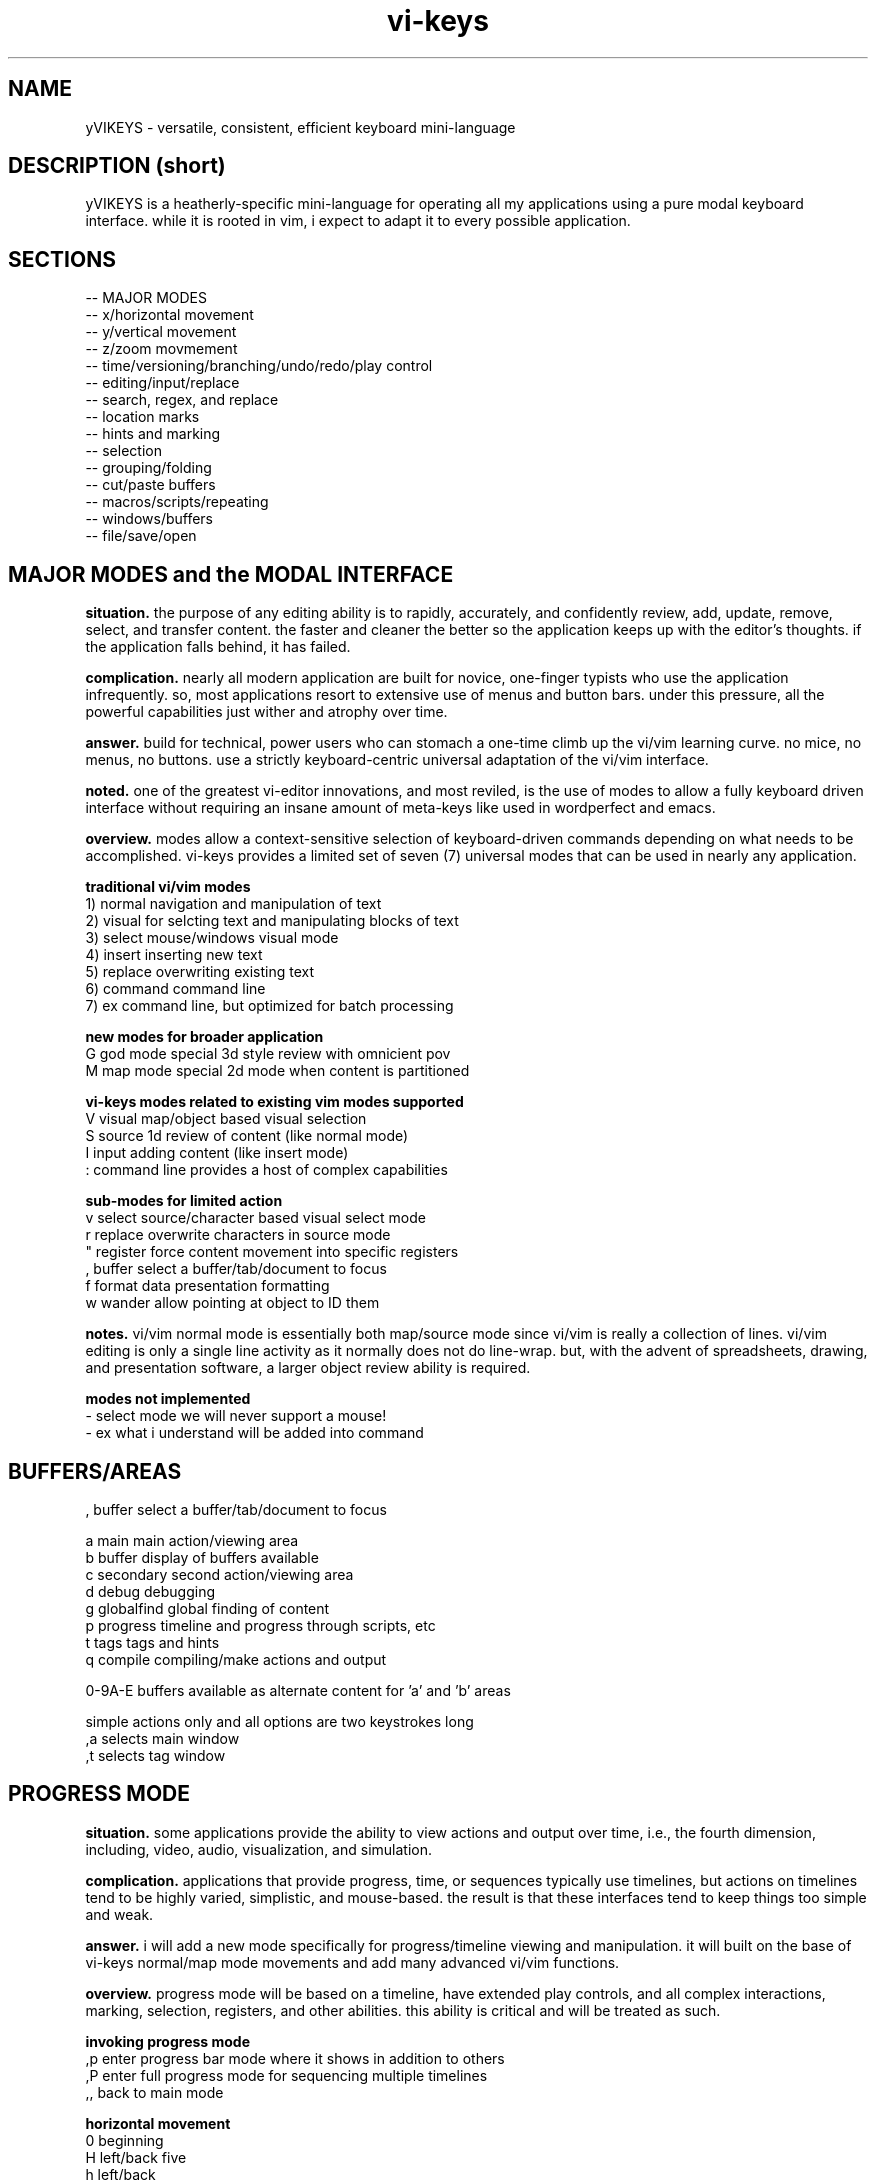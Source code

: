 .TH vi-keys 7 2010-Jan "linux" "heatherly custom tools manual"

.SH NAME
yVIKEYS \- versatile, consistent, efficient keyboard mini-language

.SH DESCRIPTION (short)
yVIKEYS is a heatherly-specific mini-language for operating all my applications
using a pure modal keyboard interface.  while it is rooted in vim, i expect
to adapt it to every possible application.

.SH SECTIONS
   -- MAJOR MODES
   -- x/horizontal movement
   -- y/vertical movement
   -- z/zoom movmement
   -- time/versioning/branching/undo/redo/play control
   -- editing/input/replace
   -- search, regex, and replace
   -- location marks
   -- hints and marking
   -- selection
   -- grouping/folding
   -- cut/paste buffers
   -- macros/scripts/repeating
   -- windows/buffers
   -- file/save/open

.SH MAJOR MODES and the MODAL INTERFACE
.B situation.  
the purpose of any editing ability is to rapidly, accurately, and confidently
review, add, update, remove, select, and transfer content.  the faster and
cleaner the better so the application keeps up with the editor's thoughts.
if the application falls behind, it has failed.

.B complication.  
nearly all modern application are built for novice, one-finger typists who use
the application infrequently.  so, most applications resort to extensive use
of menus and button bars.  under this pressure, all the powerful capabilities
just wither and atrophy over time.

.B answer.  
build for technical, power users who can stomach a one-time climb up the
vi/vim learning curve.  no mice, no menus, no buttons.  use a strictly
keyboard-centric universal adaptation of the vi/vim interface.

.B noted.  
one of the greatest vi-editor innovations, and most reviled, is the use of
modes to allow a fully keyboard driven interface without requiring an insane
amount of meta-keys like used in wordperfect and emacs.

.B overview.  
modes allow a context-sensitive selection of keyboard-driven commands depending
on what needs to be accomplished.  vi-keys provides a limited set of seven (7)
universal modes that can be used in nearly any application.

.B traditional vi/vim modes
   1) normal     navigation and manipulation of text
   2) visual     for selcting text and manipulating blocks of text
   3) select     mouse/windows visual mode
   4) insert     inserting new text
   5) replace    overwriting existing text
   6) command    command line
   7) ex         command line, but optimized for batch processing

.B new modes for broader application
   G          god mode       special 3d style review with omnicient pov
   M          map mode       special 2d mode when content is partitioned

.B vi-keys modes related to existing vim modes supported
   V          visual         map/object based visual selection
   S          source         1d review of content (like normal mode)
   I          input          adding content (like insert mode)
   :          command line   provides a host of complex capabilities

.B sub-modes for limited action
   v          select         source/character based visual select mode
   r          replace        overwrite characters in source mode
   "          register       force content movement into specific registers
   ,          buffer         select a buffer/tab/document to focus
   f          format         data presentation formatting
   w          wander         allow pointing at object to ID them


.B notes.  
vi/vim normal mode is essentially both map/source mode since vi/vim is really
a collection of lines.  vi/vim editing is only a single line activity as
it normally does not do line-wrap.  but, with the advent of spreadsheets,
drawing, and presentation software, a larger object review ability is required.

.B modes not implemented
   -          select mode    we will never support a mouse!
   -          ex             what i understand will be added into command


.SH BUFFERS/AREAS

   ,          buffer         select a buffer/tab/document to focus

   a          main           main action/viewing area
   b          buffer         display of buffers available
   c          secondary      second action/viewing area
   d          debug          debugging
   g          globalfind     global finding of content
   p          progress       timeline and progress through scripts, etc
   t          tags           tags and hints
   q          compile        compiling/make actions and output

   0-9A-E     buffers available as alternate content for 'a' and 'b' areas

   simple actions only and all options are two keystrokes long
   ,a         selects main window
   ,t         selects tag window


.SH PROGRESS MODE
.B situation.  
some applications provide the ability to view actions and output over time,
i.e., the fourth dimension, including, video, audio, visualization, and
simulation.

.B complication.  
applications that provide progress, time, or sequences typically use timelines,
but actions on timelines tend to be highly varied, simplistic, and mouse-based.
the result is that these interfaces tend to keep things too simple and weak.

.B answer.  
i will add a new mode specifically for progress/timeline viewing and
manipulation.  it will built on the base of vi-keys normal/map mode movements
and add many advanced vi/vim functions.

.B overview.  
progress mode will be based on a timeline, have extended play controls, and
all complex interactions, marking, selection, registers, and other abilities.
this ability is critical and will be treated as such.

.B invoking progress mode
   ,p         enter progress bar mode where it shows in addition to others
   ,P         enter full progress mode for sequencing multiple timelines
   ,,         back to main mode

.B horizontal movement
   0          beginning
   H          left/back five
   h          left/back
   <bs>       pause, and step frame or tiny bit backward
   <sp>       pause, and step frame or tiny bit forward
   l          right/fore
   L          right/fore five
   $          ending

.B vertical movement (between timelines)
   _          top-most
   K          up five
   k          up
   j          down
   J          down five
   G          bottom-most

.B scale controls
   +          zoom-in
   -          zoom-out

.B play and speed controls
   >          faster
   .          play/pause
   <          slower

.B current bar alignment (uses the standard shcle codes)
   ^          prefix control code for alignment
   ^0         edge   (0.00)  extreme and unlikely
   ^s         start  (0.05)
   ^h         left   (0.28)
   ^c         center (0.50)
   ^l         rignt  (0.72)
   ^e         end    (0.95)
   ^$         edge   (1.00)  extreme and unlikely
   -- ^ was vim for first character on the line (under utilized)

.B special controls
   #          write diagnostic information

.B TBC (to be created)
   marks using m and '
   visual selections
   registers for cut, copy, paste
   ecgz commands for horizontal movement
   move to a specific time
   commands to set progress bar to stay at five positions (shcle)
   command to heighten and shorten progress window when multiple lines used
   grouping and ungrouping to make "blocks" of content









.SH GOD MODE
.B situation.  
some applications provide the ability to view and/or manipulate in three or
four (time) dimensions, e.g., modeling and robotics.  the faster and cleaner
the better so that this three-dimensional ability becomes useful.

.B complication.  
all applications using four-dimensions use different interfaces and shortcuts.
each one provides completely different capabilities.  and, they are all
hampered by trying to keep it very simple.


.B answer.  
add a new mode specifically for four-dimensional viewing and manipulation.
build it on the base of vi-keys normal/map mode movements, but clear out the
other keys to make room for complex interactions.

.B linear movements
   0HhlL$

.B source mode 1D vertical movements
   _          beginning of entry
   K          up 5 lines
   k          up 1 line
   j          right 1 line
   J          right 5 lines
   G          ending of entry













.SH UNIVERSAL

   :          command mode
   <esc>      normal mode
   v          visual mode
   "          registers           (existing)
   m '        marks               (existing)
   q @        macros and scripts  (existing)
   M ;        hints               (new)
   c          <control>           (new)
   \          <alt> or <menu>     (new)
   /          search              (existing)
   f          close search
   *          search for current  (existing)
   nN         continue search     (existing)
   !          filter
   %          matching
   uU         undo
   pP         paste
   y          yank
   dD         delete
   xX         delete
   aA         append/add
   iI         insert
   rR         replace


.SH UNIVERSAL NEW ONES
   ,          windows/tabs
   t          tags
   ?          definition/prototype/etc
   F          data formatting (very, very useful)
   +          enter positive numerical data
   -          enter negative numerical data
   =          enter a formula
   #          enter note, comment, or string formula
   s          quick data input


.SH VISUAL SELECTION MODE

.B situation.  
being able to confidently and accurately select multiple objects for common
treatment


begin able to move data between locations in an application while editing is
critical to increasing speed, accuracy, and reduce mistakes.  it allows the
editor to perform advanced data movements and transformations; and, it is
fundamental to advanced scripting.

.B complication.  
when provided, most applications allow access to the single, shared, generic
desktop clipboard for cut, copy, and paste.  this fits the requirements of
a vast majority of all users.  as a result powerful data editing requires
cludgy supplemental areas just to store data.

.B answer.  
we will standardize around a keyboard-centric, simplified, vim-like model with
multiple registers.

.B overview.  
registers are temporary holding places for data in order to facilitate
movement between different locations in the larger data set or between
applications.








.B situation (S)
visual selection is a method of identifying a group of characters, objects, etc for
common, special handling as a group.  most applications require that a mouse
be used to accomplish this action.

.B complication (C)




registers provide a temporary holding place for data in order to facilitate
movement between different locations in the larger data set or between
applications.  when provided, most applications allow access to the single
desttop clipboard for cut, copy, and paste.  this fits the requirements of
a vast majority of all users.

.B situation (S)

.SH DATA FORMATTING

the purpose of data formatting, including, fonts, alignment, numerical
formats, etc., is to allow users to easily and quickly consume data in order
to discover useful insights, concepts, and conclusions.

.B situation (S)
most allications fall in the range of having a narrow, specific data set and
fixed formatting; or they providing a range of custom formatting options to
help user with complex situations.

.B complication (C)
often, formatting is viewed as the critical element rather than the icing on
the top of great analysis and insight.  formatting often means superfluous
presentation elements like fonts types, sizes, and colors.

.B question (Q)
how to standardize usage of both data and analysis focused formatting that
can be learned once and added easily to any application ?

.B answer (A)
easy, take lessions from old-school terminal and text-based analytical tools
like lotus 123 and visicalc to develop a new standard.

.B invoking data formatting
   F          format mode
   <es>       return to normal mode

.B horizontal alignment
   <          left
   [          left with brackets []
   {          left, indented, with brackets []
   >          right
   ]          right with brackets []
   }          right, indented, with brackets []
   |          center
   ^          center with brackets []

.B numeric
   /*---(normal)-----------------------*/
   i          integer
   r          real/float
   ,          commas in thousands, millions
   s          commas and sign
   a          accounting (commas and parens for negative)
   $          currency (commas and currency sign)
   p          percentage (shows a tailing 'p' as '%' is problematic
   /*---(technical)--------------------*/
   e          exponential (E means with spaces)
   #          technical (commas, decimal commas, signs)
   x          hexadecimal (X means with separators every byte)
   b          binary (B means with separators every four bits)
   o          octal (O means with separators every byte)
   /*---(time)-------------------------*/
   t          time
   d          date
   T          timestamp
   D          time and date
   /*---(other)------------------------*/
   P          point/bullet

.B decimals
   0-9        number of decimals shown

.B filler for strings
   <sp>       space filled (default)
   -          dashes
   =          equals
   _          underscores
   .          periods
   +          pluses

.B used letters
    + ++         ++   +   +   ++++++++++ ++    + ++  +
   ABCDEFGHIJKLMNOPQRSTUVWXYZ 0123456789 ,.:;!?_ +-*/= cr bs  50
   abcdefghijklmnopqrstuvwxyz &#|@ ~^$% '`" (){}[]<> sp es \\  49
   ++ ++   +     ++ +++   +    ++   ++        ++++++ +  

.B used letters
   ABCDEFGHIJKLMNOPQRSTUVWXYZ 0123456789 ,.:;!?_ +-*/= cr bs  50
   abcdefghijklmnopqrstuvwxyz &#|@ ~^$% '`" (){}[]<> sp es \\  49

.SH OBJECT SIZING

.B invoking object sizing
   S          sizing mode
   <cr>       return to normal mode

.B widths
   L          smaller by five
   l          smaller by one
   h          bigger by one
   H          bigger by five

.B heights
   J          smaller by five
   j          smaller by one
   h          bigger by one
   H          bigger by five

.B merging (not grouping)
   M


   /*---(fixed)------------------------*/
   m          minimal
   n          normal
   N          normal+
   w          wide
   W          very wide
   /*---(adjustments)------------------*/


.SH LOCATION and OBJECT MARKS

.B situation.  
being able to quickly mark and return to locations/objects while working
is critical for efficiency, accuracy, and confidence.  it allows an editor
to perform advanced editing and data movements; and, is fundamental to more
advanced and clever scripting.

.B complication.  
but, most users are not versed in their use, so its an underimplemented feature.
its something that only becomes vital once you experience it.  its also a little
cludgy when done using menus or buttons; so, the feature just disappears or
attrophies into a single bookmark feature.

.B answer.  
we will standardize around a keyboard-centric, slightly simplified, vim-like
model.

.B overview.  
marks are temporary placeholders, valid only within the application instance,
and contained in the saved file version.  they are a rapid editing and
reviewing tool.  for more permanent tagging, use HINTS.

.B mark list (52 primary, plus current)
   '          unnamed mark set as location from where you jumped to a mark
   a-z        temporary location marks (never move)
   A-Z        temporary object/cell marks (move with object)

.B primary keys involved
   m          setting, editing, and maintaining marks
   '          usng marks

.B setting marks
   ma         set location of mark 'a'
   mA         set object of mark 'A'

.B using marks
   'a         return to mark 'a'
   ''         return to where the last mark was called (fast switching)
   '[         first existing mark in sequence [a-zA-Z]
   '<         next  existing mark in sequence [a-zA-Z]
   '>         prev  existing mark in sequence [a-zA-Z]
   ']         last  existing mark in sequence [a-zA-Z]

.B deleting and clearing marks
   m#         clear current mark
   m*         clear all marks

.B setting selections
   m(         mark the top-left for a later selection
   m)         mark the bottom-right for a later selection
   using these two points, the selection can then be activated using "gv"

.B showing and debugging all marks
   m!         shows marks as the status line
   m?         shows a list of all the marks, including buffer and line
   m@         show mark visual highlighting (marks at)
   m_         hide mark visual highlighting (marks clear)

.B unimplemented vim features
   `          backtick added horizontal location (included in quote now)
   :marks     to list marks (included in m?)
   :delmarks  to delete a mark (included in m#)
   :lockmarks to keep them from moving
   :keepmarks to not change line numbers after delete
   0-9        numbered marks
   A-Z        between file marks (all marks are application instance)
   other markes used for specialty purposes are just to complex to remember

.SH TEXT REGISTERS (sub-mode TEXTREG)
.B situation.  
begin able to copy and move text between locations in an application while
editing is critical to increasing speed, accuracy, and reducing mistakes.
it allows the editor to perform advanced data movements and transformations;
and it is fundamental to any advanced scripting.

.B complication.  
when provided, most applications allow access to the single, shared, generic
desktop clipboard for cut, copy, and paste.  this fits the requirements of
a vast majority of users.  but, as a result powerful data editing requires
cludgy supplemental tools or work-arounds just to store data.

.B answer.  
we will standardize around a keyboard-centric, simplified, vim-like model with
multiple standard registers.  this mode is called TEXTREG.

.B overview.  
text registers are temporary holding places for textual data which facilitate
movement between different storage locations.

.B register list (55)
   "          unnamed, default register
   a-z        named registers, always overwrites existing data
   A-Z        named registers, appends to existing data
   -          my vi/vim clipboard (/tmp/vi_clip.txt)
   +          shared desktop clipboard (NOT IMPLEMENTED)

.B available from which modes
   SOURCE     source mode allows text registers at any time
   SELECT     select sub-mode allows registers on selected text

.B primary key involved
   "          identify the register for target/source

.B identify register for action
   "a         select register 'a' (single action)
   "A         select register 'a' (single action), but in append mode
   "-         select the vi/vim sharing file

.B pushing data into registers
   y, Y       yank/copy  content to selected register
   d, D       delete/cut content to selected register
   x, X       clear/copy content to selected register

.B pulling data from registers (TEXT/SOURCE MODE)
   p          paste register content after cursor
   P          paste register content before cursor
   r, R       replace text with register content starting at cursor

.B maintaining registers
   #          clear selected register, no effect on other data
   *          clear all registers
   g          goto beginning register position in source
   G          goto ending register position in source

.B debugging and observing
   !          shows selected register on the status line

.B showing register overview
   "?         shows a list of all the registers with critical info








.SH TEXT and OBJECT REGISTERS
.B situation.  
begin able to move data between locations in an application while editing is
critical to increasing speed, accuracy, and reduce mistakes.  it allows the
editor to perform advanced data movements and transformations; and, it is
fundamental to advanced scripting.

.B complication.  
when provided, most applications allow access to the single, shared, generic
desktop clipboard for cut, copy, and paste.  this fits the requirements of
a vast majority of all users.  as a result powerful data editing requires
cludgy supplemental areas just to store data.

.B answer.  
we will standardize around a keyboard-centric, simplified, vim-like model with
multiple registers.

.B overview.  
registers are temporary holding places for data in order to facilitate
movement between different locations.  there are two types of registers --
map-mode object and source-mode text registers.


.B register list (29)
   "          unnamed, default register
   a-z        named registers, always overwrites existing data
   A-Z        named registers, appends to existing data
   -          my vi/vim clipboard (/tmp/vi_clip.txt)
   +          shared desktop clipboard (NOT IMPLEMENTED)

.B primary and only key involved
   "          identify the register for target/source

.B identify register for action
   "a         select register 'a' (single action)
   "A         select register 'a' (single action), but in append mode
   "-         select the vi/vim sharing file

.B pushing data into registers
   y          yank/copy  content to selected register
   d          delete/cut content to selected register
   x          clear/copy content to selected register

.B pulling data from registers (TEXT/SOURCE MODE)
   p  (t)     paste content from selected register after cursor
   P  (t)     paste content from selected register before cursor

.B pulling data from registers (TEXT/SOURCE MODE)
   p  (m)     paste content from selected register over current position

.B maintaining registers
   #          clear selected register, no effect on other data
   *          clear all registers
   g          reselect register area (go)

.B showing and debugging all registers
   "!         shows current register on the status line
   "?         shows a list of all the registers with critical info

.B +/- regs, writing data out for other applications
   v          pure ascii, printable values, untrimmed, including empty cells
   V          pure ascii, printable values, trimmed, no empty cells
   c          comma/quote-separated, printable values, including empty cells
   C          comma/quote-separated, source values, including empty cells
   t          tab-delimited, printable values, including empty cells
   T          tab-delimited, source values, including empty cells
   s          separate lines, source values
   S          separate lines, source values, prepended address in parens
   f          file format style (address and source only)
   F          file format style (full)



   d          delete                 CELL_erase ()
   x          cut to register        REG_cut    ()
   y          copy to register       REG_copy   ()
   p          paste from register    REG_paste  ()
   Y                                 REG_valuesout ()

.B actions on data (1 or 3 chars)
   ["x]d      delete/cut from content and overwrite register <x>
   ["x]D      delete/cut as displayed and overwrite register <x>
   ["x]y      yank/copy from content and overwrite register <x>
   ["x]Y      yank/copy as displayed and overwrite register <x>
   ["x]p      paste (into empty space) from register <x> back into the data
   ["x]r      replace (over existing) from register <x> back into the data
   ["x]i      insert before (push left) from register <x> back into the data
   ["x]a      insert after (push right) from register <x> back into the data
   ["x]O      insert above (push up) from register <x> back into the data
   ["x]o      insert below (push down) from register <x> back into the data
   ["x]?      display contents of register <x> on command line

.B actions on registers only
   "x2y       copy from register <x> into register <y>
   "-2x       delete contents of register <x>
   "#         save registers to a file

.B unimplemented vim features
   :reg       to list registers (included in "?)


   -- delete/clear a register
   -- append one register to another
   -- list registers with contents
   -- load a register from an outside file
   -- save a register outside to a file



   v          visual selection
   V          visual cummulative selection
   gv         go to previous selection
   y          yank (fresh)
   Y          yank (append)
   p          paste (into open area)
   P          paste over
   x          cut for later integration
   X          cut and leave absolute connections
   d          delete and do no copy into register
   #a         delete contents of a register
   )a         copy the current register into the new one
   >a         move the current register into the new one
   ]a         append the current register to the new one

.SH TEXT REPLACEMENT/OVERTYPE (sub-mode REPLACE)

.B situation.  
often creators and editors require quick, selective replacement of text
in-place or overtyping.  this is a frequent activity and allows much more
surgical, accurate, and quick updates.

.B complication.  
most applications just don't provide this.  they require text to be deleted
and new text re-added.  this causes many issues, including, changing too many
characters, altering line lengths, and requiring great short-term memory ;)

.B answer.  
we will standardize around the vi/vim replace mode.  done.

.B overview.  
text replacement is called from source mode and has two flavors -- single and
contiguous character overtype.

.B special look or formatting
   1) special placeholder character will show current insertion point
   2) editing area will have a unique color indicating replace mode
   3) message line will display mode and helpful hints

.B single character changes
   r<c>       replace char under the cursor with <c>
   r<es>      abort change early without change
   r<cr>      abort change early without change

.B contiguous character changes
   R          switches to replace sub-mode
   <c>        replace char under cursor with <c>, and move cursor right
   <bs>       backspace puts the character back and moves left
   <es>       escape accepts change and exits replace mode
   <cr>       return accepts change and exits replace mode

.B notes.  
   1) all control characters (0 - 31, 127) are filtered out
   2) contiguous mode will go beyond end-of-line with no issues





.SH SOURCE, SELECT, REPLACE, and INPUT MODE
.B situation.  
the ability to create, review, and change lines of text is fundamental to all
applications whether it's for notes, titles, formulas, fields, descriptions,
or documents.  the focus must be on speed, accuracy, and efficiency since it
happens with such frequency.

.B complication.  
editing text is a strange affair in many applications.  it usually requires a
touchscreen or a mouse to position the cursor, keyboards to make changes, and
buttons to select fields.  all of this is typically non-standard and painful.
modern applications are typically optimized for simple review, not creation.

.B answer.  
we will standardize around a modal, keyboard-centric, simplified, vim-like
model which allows the user to edit quickly and easily.

.B overview.  
source mode allows the user to review, move, and delete text; input mode allows
them to add new text, and replace mode allows them to overtype exising text.

.B source mode horizontal movements
   0          beginning of line
   H          left 5 characters
   h          left 1 character
   l          right 1 character
   L          right 5 characters
   $          ending of line

.B source mode 1D vertical movements
   _          beginning of entry
   K          up 5 lines
   k          up 1 line
   j          right 1 line
   J          right 5 lines
   G          ending of entry

.B move cursor to a part of the screen (no screen movement)
   gs         left edge of field space
   gh         left quarter of field space
   g,         middle of field space
   gl         right quarter of field space
   ge         right edge of field space

.B scroll cursor position to a new screen position (no cursor movement)
   zs         left edge of screen                              [[ good   ]]
   zh         left quarter of screen                           [[ good   ]]
   z,         middle of screen                                 [[ good   ]]
   zl         right quarter of screen                          [[ good   ]]
   ze         right edge of screen                             [[ good   ]]

.SH ENDS and EDGES
.B situation.  
the ability to navigate quickly from one break or discontinuity to the
next allows creators and editors to quickly explore, identify, and manage
transitions.  these can be as common as words, sentences, and paragraphs or
as complex as audio or visual gaps.

.B complication.  
this is a consistently neglected feature in applications.  usually, a user
must manually step through content to find the breaks for themselves.  or,
rely on an pre-existing index or table of contents.

.B answer.  
we will take the basic vi/vim ability to navigate words, sentences, and
paragraphs, which is inherently one-dimensional, then expand it into a more
universal command set to operated in at least two dimensions.

.B overview.  
end and edge movements allow the creator and editor to quickly explore their
full environment and move to critical breaks and transition points without
prior knowledge of their locations.

.B primary modifier key
   e          end                                               [[ word   ]]

.B standard, universal movement keys
   h,l,k,j,o,i     six directions along three axis
   s,e,t,b,n,f     (suffixes only) start, end, top, bottom, near, far
   a,z,u,d    (suffixes only) alpha, omega, upper-right, down-left
   c,m,.      (suffixes only) center, middle, core

.B end of contiguous space
   eh         left edge of contiguous area                     [[ ------ ]]
   el         right edge of contiguous area                    [[ ------ ]]
   ek         top edge of contiguous area                      [[ ------ ]]
   ej         bottom edge of contiguous area                   [[ ------ ]]

.B center of contiguous space
   ec         horizontal center of contiguous area             [[ ------ ]]
   em         vertical middle of contiguous area               [[ ------ ]]

.B end of line-of-sight space (vi/vim-ish)
   eH         left edge of row/line-of-sight                   [[ ------ ]]
   eL         right edge of row/line-of-sight                  [[ ------ ]]
   eK         top edge of column/line-of-sight                 [[ ------ ]]
   eJ         bottom edge of column/line-of-sight              [[ ------ ]]

.B maximum edge of used space
   es         left edge of all used space                      [[ ------ ]]
   ee         right edge of all used space                     [[ ------ ]]
   et         top edge of all used space                       [[ ------ ]]
   eb         bottom edge of all used space                    [[ ------ ]]

.B corners of used space
   ea         top-left edge of all used space                  [[ ------ ]]
   eo         bottom-right edge of all used space              [[ ------ ]]
   en         top-right edge of all used space                 [[ ------ ]]
   ef         bottom-left edge of all used space               [[ ------ ]]

.B center of used space
   e.         center/middle of all used space                  [[ ------ ]]

.B maximum edge of all allowed space
   eS         left edge of all space                           [[ ------ ]]
   eE         right edge of all space                          [[ ------ ]]
   eT         top edge of all space                            [[ ------ ]]
   eB         bottom edge of all space                         [[ ------ ]]

.B maximum corners of all allowed space
   eA         top-left edge of all space                       [[ ------ ]]
   eO         bottom-right edge of all space                   [[ ------ ]]
   eN         top-right edge of all space                      [[ ------ ]]
   eF         bottom-left edge of all space                    [[ ------ ]]

.B within one-dimensional source mode
   w, W       next word
   b, B       beginning of word
   e, E       end of word
   (          left small break                                 [[ ------ ]]
   )          right small break                                [[ ------ ]]
   {          left big break                                   [[ ------ ]]
   }          right big break                                  [[ ------ ]]

.SH GOTO and SCROLL
.B situation.  
jumping quickly between areas of the screen is critical for rapid creation
and editing.  additionally, scrolling or sliding the screen content, instead
of just moving, helps maintain context while jumping.

.B complication.  
modern applications rely on hard to reach arrow and page keys, as well as
mouse movement to alter screen position.  any of these methods slows the
editor down considerably and requires a context shift.

.B answer.  
we will take the vi/vim movements for both jumping and scrolling, but apply
a more consistent key assignment as vim uses a very inconsistent combination
of keystrokes.

.B primary modifier keys
   g          goto                                              [[ prefix ]]
   z          scroll                                            [[ prefix ]]

.B standard, universal movement keys
   h,l,k,j    four directions
   s,e,t,b    (suffixes only) start, end, top, bottom
   a,o,n,f    (suffixes only) alpha, omega, near, far
   c,m,.      (suffixes only) center, middle, core

.B horizontal movement/scrolling
   gs (zs)    go (scroll current) left end of screen            [[ sleep  ]]
   gh (zh)    go (scroll current) left quarter of screen        [[ select ]]
   gc (zc)    go (scroll current) center of screen              [[        ]]
   gl (zl)    go (scroll current) right quarter of screen       [[        ]]
   ge (ze)    go (scroll current) right end of screen           [[ word   ]]

.B vertical movement/scrolling
   gt (zt)    go (scroll current) top end of screen             [[ n.tab  ]]
   gk (zk)    go (scroll current) top quarter of screen         [[ wrap.k ]]
   gm (zm)    go (scroll current) middle of screen              [[ middle ]]
   gj (zj)    go (scroll current) bottom quarter of screen      [[ wrap.j ]]
   gb (zb)    go (scroll current) bottom end of screen          [[        ]]

.B corner movement/scrolling
   ga (za)    go (scroll current) top-left corner (alpha)       [[ ascii  ]]
   gn (zn)    go (scroll current) top-right corner (near)       [[ next   ]]
   go (zo)    go (scroll current) bottom-right corner (omega)   [[ byte   ]]
   gf (zf)    go (scroll current) bottom-left corner (far)      [[ file   ]]
   g. (z.)    go (scroll current) center of screen              [[        ]]

.B vi/vim key collisions -- NONE of any importance


.SH HORIZONTAL MOVEMENT (x-axis)

horizontal/x-axis movement is fundamental to almost every visual application,
including textual user interfaces (like vim) and graphical user interfaces,
as well as command-line editing and many others.

.B primary keys involved
   h l         left and right
   (cegz) s e  start and end, only for use with cegz prefixes

primary keys are 'h' (left) and 'l' (right).  suffix keys are 'e' (start)
and 'e' (end).  rotation keys are 'y' (yaw) and 't' (turn).

.B simple movement, move cursor, but not screen
   0          beginning of line/bounded space                  [[ ------ ]]
   H          left 5 char/units                                [[ yes    ]]
   h          left 1 char/units                                [[ ------ ]]
   l          right 1 char/units                               [[ ------ ]]
   L          right 5 char/units                               [[ yes    ]]
   $          ending of line/bounded space                     [[ ------ ]]

.B move screen and cursor
   cs         left a page                                      [[ good   ]]
   ch         left a half page                                 [[ good   ]]
   cl         right a half page                                [[ !!!!!! ]]
   ce         right a full page                                [[ good   ]]

.B move cursor to a part of the screen (no screen movement)
   gs         left edge of screen                              [[ good   ]]
   gh         left quarter of screen                           [[ good   ]]
   gc         center of screen                                 [[ good   ]]
   gl         right quarter of screen                          [[ good   ]]
   ge         right edge of screen                             [[ good   ]]

.B scroll cursor position to a new screen position (no cursor movement)
   zs         left edge of screen                              [[ good   ]]
   zh         left quarter of screen                           [[ good   ]]
   zc         center of screen                                 [[ good   ]]
   zl         right quarter of screen                          [[ good   ]]
   ze         right edge of screen                             [[ good   ]]

.B contiguous area movement (all start with 'e')
   es         left edge of all used space                      [[ ------ ]]
   eH         left edge of close objects/line-of-sight         [[ ------ ]]
   eh         left edge of contiguous area                     [[ ------ ]]
   ec         middle of contiguous area                        [[ ------ ]]
   el         right edge of contiguous area                    [[ ------ ]]
   eL         right edge of close objects/line-of-sight        [[ ------ ]]
   ee         right edge of all used space                     [[ ------ ]]

.B rotations around the y-axis (yaw)
   cv         yaw (veer) leftward 45 deg                       [[ ------ ]]
   V          yaw (veer) leftward 5 deg                        [[ ------ ]]
   v          yaw (veer) leftward 1 deg                        [[ ------ ]]
   y          yaw rightward 1 deg                              [[ ------ ]]
   Y          yaw rightward 5 deg                              [[ ------ ]]
   cy         yaw rightward 45 deg                             [[ ------ ]]

.SH VERTICAL MOVEMENT (y-axis)

vertical/y-axis movement is fundamental to almost every visual application,
including textual user interfaces (like vim) and graphical user interfaces,
as well as command-line editing and many others.

primary keys are 'j' (down) and 'k' (up).  suffix keys are 't' (top)
and 'b' (bottom).  rotation keys are 'u' (up) and 'd' (down).

.B simple movement, move cursor, but not screen
   _          beginning of line/bounded space                  [[ good   ]]
   K          up 5 char/units                                  [[ !!!!!! ]]
   k          up 1 char/units                                  [[ ------ ]]
   j          down 1 char/units                                [[ ------ ]]
   J          down 5 char/units                                [[ !!!!!! ]]
   G          ending of line/bounded space                     [[ good   ]]

.B move screen and cursor
   ct         up a page                                        [[ good   ]]
   ck         up a half page                                   [[ good   ]]
   cj         down a half page                                 [[ good   ]]
   cb         down a full page                                 [[ good   ]]

.B move cursor to a part of the screen (no screen movement)
   gt         top edge of screen                               [[ yes    ]]
   gk         top quarter of screen                            [[ good   ]]
   g.         middle of screen                                 [[ good   ]]
   gj         bottom quarter of screen                         [[ good   ]]
   gb         bottom edge of screen                            [[ good   ]]

.B scroll cursor position to a new screen position (no cursor movement)
   zt         top edge of screen                               [[ ------ ]]
   zk         top quarter of screen                            [[ good   ]]
   z.         middle of screen                                 [[ ------ ]]
   zj         bottom quarter of screen                         [[ good   ]]
   zb         bottom edge of screen                            [[ ------ ]]

.B contiguous area movement (all start with 'e')
   e_         top edge of all used space                       [[ ------ ]]
   et         top edge of close objects/line-of-sight          [[ ------ ]]
   ek         top edge of contiguous area                      [[ ------ ]]
   e.         middle of contiguous area                        [[ ------ ]]
   ej         bottom edge of contiguous area                   [[ ------ ]]
   eb         bottom edge of close objects/line-of-sight       [[ ------ ]]
   eg         bottom edge of all used space                    [[ ------ ]]

.B rotations about the x-axis (pitch)
   ca         pitch (ascend) upward 45 deg                     [[ ------ ]]
   A          pitch (ascend) upward 5 deg                      [[ ------ ]]
   a          pitch (ascend) upward 1 deg                      [[ ------ ]]
   p          pitch (plunge) downward 1 deg                    [[ ------ ]]
   P          pitch (plunge) downward 5 deg                    [[ ------ ]]
   cP         pitch (plunge) downward 45 deg                   [[ ------ ]]

.SH ZOOMING MOVEMENT (z-axis)

zooming/z-axis movement is fundamental to almost every visual application,
including textual user interfaces (like vim) and graphical user interfaces,
as well as command-line editing and many others.

.B primary keys involved
   i o        inward (pushing in) and outward (pulling out)
   c e g z    standard prefix keys
   n f        near and far, suffix keys for cegz
   r s        rotate right and spin left around z-axis

primary keys are 'i' (in) and 'o' (out).  suffix keys are 'z' (zoom)
and 'a' (away).  rotation keys are 'r' (rotate) and 's' (spin).

.B simple movement, move cursor, but not screen
   g+         beginning of line/bounded space                  [[ ------ ]]
   I          in 5 char/units                                  [[ ------ ]]
   i          in 1 char/units                                  [[ ------ ]]
   o          out 1 char/units                                 [[ ------ ]]
   O          out 5 char/units                                 [[ ------ ]]
   g-         ending of line/bounded space                     [[ ------ ]]

.B move screen and cursor
   cz         in a page                                        [[ ------ ]]
   ci         in a half page                                   [[ ------ ]]
   ci         out a half page                                  [[ ------ ]]
   ca         out a full page                                  [[ ------ ]]

.B move cursor to a part of the screen (no screen movement)
   gz         top edge of screen                               [[ ------ ]]
   gi         top quarter of screen                            [[ ------ ]]
   g#         middle of screen                                 [[ ------ ]]
   go         bottom quarter of screen                         [[ ------ ]]
   ga         bottom edge of screen                            [[ ------ ]]

.B scroll cursor position to a new screen position (no cursor movement)
   zz         top edge of screen                               [[ ------ ]]
   zi         top quarter of screen                            [[ ------ ]]
   z#         middle of screen                                 [[ ------ ]]
   zo         bottom quarter of screen                         [[ ------ ]]
   za         bottom edge of screen                            [[ ------ ]]

.B contiguous area movement (all start with 'e')
   e+         front edge of all used space                     [[ ------ ]]
   ez         front edge of close objects/line-of-sight        [[ ------ ]]
   ek         front edge of contiguous area                    [[ ------ ]]
   e#         middle of contiguous area                        [[ ------ ]]
   eo         after edge of contiguous area                    [[ ------ ]]
   ea         after edge of close objects/line-of-sight        [[ ------ ]]
   e-         after edge of all used space                     [[ ------ ]]

.B rotations about the z-axis (roll)
   cw         roll (wind) counter-clockwise 45 deg             [[ ------ ]]
   W          roll (wind) counter-clockwise 5 deg              [[ ------ ]]
   w          roll (wind) counter-clockwise 1 deg              [[ ------ ]]
   r          roll clockwise 1 deg                             [[ ------ ]]
   R          roll clockwise 5 deg                             [[ ------ ]]
   cr         roll clockwise 45 deg                            [[ ------ ]]

.SH ORIGINAL MAPPINGS

.B normal mode
   C-@        - - - - - - -                                    [[ ------ ]]
   C-a        add <n> to number at/after cursor                [[ ------ ]]
   C-b        scroll <n> screens backward                      [[ ------ ]]
   C-c        interupt current command/search                  [[ useful ]]
   C-d        scroll <n> lines down                            [[ ------ ]]
   C-e        scroll <n> lines upward                          [[ ------ ]]
   C-f        scroll <n> screens forward                       [[ ------ ]]
   C-g        display current filename and position            [[ maybe  ]]
   C-h        dup with 'h'                                     [[ ------ ]]
   C-i        dup with <tab>                                   [[ ------ ]]
   C-j        dup with 'j'                                     [[ ------ ]]
   C-k        - - - - - - -                                    [[ ------ ]]
   C-l        redraw screen                                    [[ useful ]]
   C-m        dup with <cr>                                    [[ ------ ]]
   C-n        dup with 'j'                                     [[ ------ ]]
   C-o        older entry on jump list                         [[ ------ ]]
   C-p        dup with 'k'                                     [[ ------ ]]
   C-q        terminal flow control                            [[ ------ ]]
   C-r        redo changes undone with undo                    [[ useful ]]
   C-s        terminal flow control                            [[ ------ ]]
   C-t        jump to <n> older tag                            [[ ------ ]]
   C-u        scroll <n> lines upward                          [[ ------ ]]
   C-v        blockwise select                                 [[ ------ ]]
   C-w        window command prefix                            [[ useful ]]
   C-x        subtract <n> from number at/after cursor         [[ ------ ]]
   C-y        scroll <n> lines downward                        [[ ------ ]]
   C-z        suspend program and go to shell                  [[ ------ ]]
   <esc>                                                       [[ ------ ]]
   <cr>                                                        [[ ------ ]]
   <bs>                                                        [[ ------ ]]
   !          filter <motion> text thru something              [[ ------ ]]
   "          use a register for next action                   [[ USEFUL ]]
   '          go to a specific mark                            [[ USEFUL ]]
   #          search backwards for what's under cursor         [[ USEFUL ]]
   *          search forewards for what's under cursor         [[ USEFUL ]]
   $          end of line                                      [[ USEFUL ]]
   %          find matching whatever                           [[ USEFUL ]]
   &          repeat last s/                                   [[ USEFUL ]]
   (          scroll <n> sentences upward                      [[ ------ ]]
   )          scroll <n> sentences downward                    [[ ------ ]]
   {          scroll <n> paragraph upward                      [[ ------ ]]
   }          scroll <n> paragraph downward                    [[ ------ ]]
   +          line down                                        [[ ------ ]]
   -          line up                                          [[ ------ ]]
   .          repeat last change at current position           [[ USEFUL ]]
   ,                                                           [[ ------ ]]
   /          search                                           [[ USEFUL ]]
   ?          search backwards                                 [[ USEFUL ]]
   :          enter command mode                               [[ USEFUL ]]
   ;                                                           [[ ------ ]]
   <          shift lines left                                 [[ ------ ]]
   <<         shift lines left                                 [[ ------ ]]
   >          shift lines right                                [[ ------ ]]
   >>         shift lines right                                [[ ------ ]]
   =          put lines through indent                         [[ ------ ]]
   ==         put lines through indent                         [[ ------ ]]
   @          execute a registers contents                     [[ USEFUL ]]
   _          cursor to start of next line                     [[ ------ ]]
   ^          beginning of line                                [[ USEFUL ]]
   |          go to column <n>                                 [[ ------ ]]
   ~          switch case                                      [[ useful ]]
   A          append after text                                [[ useful ]]
   B          backwards <n> WORDS                              [[ ------ ]]
   C          cursor till end-of-line                          [[ ------ ]]
   D          delete till end-of-line                          [[ useful ]]
   E          forwards <n> WORDS                               [[ ------ ]]
   F          find character forwards                          [[ maybe  ]]
   G          cursor to line <n>                               [[ ------ ]]
   H          cursor to line <n> from top of screen            [[ ------ ]]
   I          insert before first char                         [[ useful ]]
   J          join lines                                       [[ useful ]]
   K          lookup keyword under cursor                      [[ maybe  ]]
   L          cursor to line <n> from bottom of screen         [[ ------ ]]
   M          cursor to middle line of screen                  [[ ------ ]]
   N          repeat the latest search in opposite direction   [[ USEFUL ]]
   O          insert a new line above current                  [[ useful ]]
   P          paste text                                       [[ USEFUL ]]
   Q          switch to EX mode                                [[ ------ ]]
   R          replace mode                                     [[ useful ]]
   S          delete lines and start insert                    [[ ------ ]]
   T          cursor till after <char>                         [[ maybe  ]]
   U          undo all changes on current line                 [[ maybe  ]]
   V          start linewise selection                         [[ maybe  ]]
   W          cursor <n> WORDS forward                         [[ ------ ]]
   X          delete chars before cursor                       [[ maybe  ]]
   Y          yank selected lines into buffer                  [[ USEFUL ]]
   Z          - - - - - - -                                    [[ ------ ]]
   a          append after cursor                              [[ useful ]]
   b          cursor back <n> words                            [[ ------ ]]
   c          delete and start intsert                         [[ ------ ]]
   d          delete                                           [[ USEFUL ]]
   e          cursor forward <n> words                         [[ ------ ]]
   f          cursor forward to <char> to the right            [[ maybe  ]]
   g          EXTENDED COMMANDS                                [[ USEFUL ]]
   h          cursor left                                      [[ USEFUL ]]
   i          insert before the cursor                         [[ USEFUL ]]
   j          cursor down                                      [[ USEFUL ]]
   k          cursor up                                        [[ USEFUL ]]
   l          cursor right                                     [[ USEFUL ]]
   m          set a mark                                       [[ USEFUL ]]
   n          next search                                      [[ USEFUL ]]
   o          insert a line after                              [[ useful ]]
   p          paste text after cursor                          [[ useful ]]
   q          record macro                                     [[ USEFUL ]]
   r          replace character                                [[ useful ]]
   s          delete and start insert                          [[ ------ ]]
   t          cursor before <char>                             [[ maybe  ]]
   u          undo                                             [[ USEFUL ]]
   v          characterwise visual select                      [[ useful ]]
   w          cursor <n> words forward                         [[ ------ ]]
   x          delete under cursor                              [[ USEFUL ]]
   y          yank selected text                               [[ USEFUL ]]
   z          EXTENDED                                         [[ USEFUL ]]

.B visual mode
   C-@                                                         [[ ------ ]]
   C-a                                                         [[ ------ ]]
   C-b                                                         [[ ------ ]]
   C-c        stop visual mode (dup of <esc>)                  [[ ------ ]]
   C-d                                                         [[ ------ ]]
   C-e                                                         [[ ------ ]]
   C-f                                                         [[ ------ ]]
   C-g        toggle visual/select modes                       [[ ------ ]]
   C-h        dup of <bs>                                      [[ ------ ]]
   C-i                                                         [[ ------ ]]
   C-j                                                         [[ ------ ]]
   C-k                                                         [[ ------ ]]
   C-l                                                         [[ ------ ]]
   C-m                                                         [[ ------ ]]
   C-n                                                         [[ ------ ]]
   C-o        switch to select mode for one command            [[ ------ ]]
   C-p                                                         [[ ------ ]]
   C-q                                                         [[ ------ ]]
   C-r                                                         [[ ------ ]]
   C-s                                                         [[ ------ ]]
   C-t                                                         [[ ------ ]]
   C-u                                                         [[ ------ ]]
   C-v        switch to blockwise                              [[ ------ ]]
   C-w                                                         [[ ------ ]]
   C-x                                                         [[ ------ ]]
   C-y                                                         [[ ------ ]]
   C-z                                                         [[ ------ ]]
   <esc>      switch to normal mode                            [[ ------ ]]
   <cr>                                                        [[ ------ ]]
   <bs>                                                        [[ ------ ]]
   !          filter highlighted lines                         [[ useful ]]
   "                                                           [[ ------ ]]
   '                                                           [[ ------ ]]
   #                                                           [[ ------ ]]
   *                                                           [[ ------ ]]
   $                                                           [[ ------ ]]
   %                                                           [[ ------ ]]
   &                                                           [[ ------ ]]
   (                                                           [[ ------ ]]
   )                                                           [[ ------ ]]
   {                                                           [[ ------ ]]
   }                                                           [[ ------ ]]
   +                                                           [[ ------ ]]
   -                                                           [[ ------ ]]
   .                                                           [[ ------ ]]
   ,                                                           [[ ------ ]]
   /                                                           [[ ------ ]]
   ?                                                           [[ ------ ]]
   :          command mode with highlighted lines              [[ USEFUL ]]
   ;                                                           [[ ------ ]]
   <          shift highlighted lines                          [[ ------ ]]
   <<                                                          [[ ------ ]]
   >          shift highlighted lines                          [[ ------ ]]
   >>                                                          [[ ------ ]]
   =          filter highlighted lines                         [[ ------ ]]
   ==                                                          [[ ------ ]]
   @                                                           [[ ------ ]]
   |                                                           [[ ------ ]]
   ~          swap case                                        [[ ------ ]]
   A          append same text to all lines at end             [[ ------ ]]
   B                                                           [[ ------ ]]
   C          delete highlighted lines and insert              [[ ------ ]]
   D          delete highlighted lines                         [[ ------ ]]
   E                                                           [[ ------ ]]
   F                                                           [[ ------ ]]
   G                                                           [[ ------ ]]
   H                                                           [[ ------ ]]
   I          insert same text in all lines                    [[ ------ ]]
   J          join highlighted lines                           [[ ------ ]]
   K          lookup keyword                                   [[ ------ ]]
   L                                                           [[ ------ ]]
   M                                                           [[ ------ ]]
   N                                                           [[ ------ ]]
   O          move to other horizontal corner                  [[ ------ ]]
   P                                                           [[ ------ ]]
   Q                                                           [[ ------ ]]
   R          delete highlighted lines and insert              [[ ------ ]]
   S          delete highlighted lines and insert              [[ ------ ]]
   T                                                           [[ ------ ]]
   U          uppercase highlighted area                       [[ ------ ]]
   V          make visual mode linewise                        [[ ------ ]]
   W                                                           [[ ------ ]]
   X          delete highlighted lines                         [[ ------ ]]
   Y          yank highlighted lines                           [[ ------ ]]
   Z                                                           [[ ------ ]]
   a          EXTEND HIGHLIGHTED AREA (special)                [[ ------ ]]
   b                                                           [[ ------ ]]
   c          delete highlighted area and go to insert         [[ ------ ]]
   d          delete highlighted area                          [[ ------ ]]
   e                                                           [[ ------ ]]
   f                                                           [[ ------ ]]
   g                                                           [[ ------ ]]
   h                                                           [[ ------ ]]
   i          EXTEND HIGHLIGHTED AREA (special)                [[ ------ ]]
   j                                                           [[ ------ ]]
   k                                                           [[ ------ ]]
   l                                                           [[ ------ ]]
   m                                                           [[ ------ ]]
   n                                                           [[ ------ ]]
   o          move cursor to the other corner of area          [[ ------ ]]
   p                                                           [[ ------ ]]
   q                                                           [[ ------ ]]
   r          delete highlighted area and start insert         [[ ------ ]]
   s          delete highlighted area and start insert         [[ ------ ]]
   t                                                           [[ ------ ]]
   u          make lower case                                  [[ ------ ]]
   v          switch to characterwise visual mode              [[ ------ ]]
   w                                                           [[ ------ ]]
   x          delete highlighted area and start insert         [[ ------ ]]
   y          yank highlighted area                            [[ ------ ]]
   z                                                           [[ ------ ]]

.B 'g' commands
   gC-@                                                        [[ ------ ]]
   gC-a                                                        [[ ------ ]]
   gC-b                                                        [[ ------ ]]
   gC-c                                                        [[ ------ ]]
   gC-d                                                        [[ ------ ]]
   gC-e                                                        [[ ------ ]]
   gC-f                                                        [[ ------ ]]
   gC-g       information about current cursor position        [[ useful ]]
   gC-h       start select block mode                          [[ ------ ]]
   gC-i                                                        [[ ------ ]]
   gC-j                                                        [[ ------ ]]
   gC-k                                                        [[ ------ ]]
   gC-l                                                        [[ ------ ]]
   gC-m                                                        [[ ------ ]]
   gC-n                                                        [[ ------ ]]
   gC-o                                                        [[ ------ ]]
   gC-p                                                        [[ ------ ]]
   gC-q                                                        [[ ------ ]]
   gC-r                                                        [[ ------ ]]
   gC-s                                                        [[ ------ ]]
   gC-t                                                        [[ ------ ]]
   gC-u                                                        [[ ------ ]]
   gC-v                                                        [[ ------ ]]
   gC-w                                                        [[ ------ ]]
   gC-x                                                        [[ ------ ]]
   gC-y                                                        [[ ------ ]]
   gC-z                                                        [[ ------ ]]
   gA                                                          [[ ------ ]]
   gB                                                          [[ ------ ]]
   gC                                                          [[ ------ ]]
   gD         do to definition of word under cursor            [[ useful ]]
   gE         like E                                           [[ ------ ]]
   gF                                                          [[ ------ ]]
   gG                                                          [[ ------ ]]
   gH         start select line mode                           [[ ------ ]]
   gI         like I                                           [[ ------ ]]
   gJ         like join lines                                  [[ ------ ]]
   gK                                                          [[ ------ ]]
   gL                                                          [[ ------ ]]
   gM                                                          [[ ------ ]]
   gN         like N                                           [[ ------ ]]
   gO                                                          [[ ------ ]]
   gP                                                          [[ ------ ]]
   gQ                                                          [[ ------ ]]
   gR                                                          [[ ------ ]]
   gS                                                          [[ ------ ]]
   gT                                                          [[ ------ ]]
   gU                                                          [[ ------ ]]
   gV                                                          [[ ------ ]]
   gW                                                          [[ ------ ]]
   gX                                                          [[ ------ ]]
   gY                                                          [[ ------ ]]
   gZ                                                          [[ ------ ]]
   g!                                                          [[ ------ ]]
   g"                                                          [[ ------ ]]
   g'         like '                                           [[ ------ ]]
   g#         like #                                           [[ ------ ]]
   g*         like *                                           [[ ------ ]]
   g$         like $                                           [[ ------ ]]
   g%                                                          [[ ------ ]]
   g&         do :s on all lines                               [[ ------ ]]
   g(                                                          [[ ------ ]]
   g)                                                          [[ ------ ]]
   g{                                                          [[ ------ ]]
   g}                                                          [[ ------ ]]
   g+         go to newer state                                [[ ------ ]]
   g-         go to older state                                [[ ------ ]]
   g.                                                          [[ ------ ]]
   g,         go to newer position in change list              [[ ------ ]]
   g/                                                          [[ ------ ]]
   g?         rot13 encoding                                   [[ ------ ]]
   g:                                                          [[ ------ ]]
   g;         go to older position in chang list               [[ ------ ]]
   g<         display previous command output                  [[ ------ ]]
   g<<                                                         [[ ------ ]]
   g>                                                          [[ ------ ]]
   g>>                                                         [[ ------ ]]
   g=                                                          [[ ------ ]]
   g==                                                         [[ ------ ]]
   g@                                                          [[ ------ ]]
   g|                                                          [[ ------ ]]
   g~                                                          [[ ------ ]]
   ga                                                          [[ ------ ]]
   gb                                                          [[ ------ ]]
   gc                                                          [[ ------ ]]
   gd                                                          [[ ------ ]]
   ge         end of previous work in wrap mode                [[ ------ ]]
   gf                                                          [[ ------ ]]
   gg                                                          [[ ------ ]]
   gh         start select mode                                [[ ------ ]]
   gi                                                          [[ ------ ]]
   gj                                                          [[ ------ ]]
   gk                                                          [[ ------ ]]
   gl                                                          [[ ------ ]]
   gm                                                          [[ ------ ]]
   gn                                                          [[ ------ ]]
   go                                                          [[ ------ ]]
   gp                                                          [[ ------ ]]
   gq                                                          [[ ------ ]]
   gr                                                          [[ ------ ]]
   gs         go to sleep                                      [[ ------ ]]
   gt                                                          [[ ------ ]]
   gu                                                          [[ ------ ]]
   gv                                                          [[ ------ ]]
   gw                                                          [[ ------ ]]
   gx                                                          [[ ------ ]]
   gy                                                          [[ ------ ]]
   gz                                                          [[ ------ ]]
   g0                                                          [[ ------ ]]
   g1                                                          [[ ------ ]]
   g2                                                          [[ ------ ]]
   g3                                                          [[ ------ ]]
   g4                                                          [[ ------ ]]
   g5                                                          [[ ------ ]]
   g6                                                          [[ ------ ]]
   g7                                                          [[ ------ ]]
   g8         show hex value                                   [[ ------ ]]
   g9                                                          [[ ------ ]]


.B 'z' commands
   zC-@                                                        [[ ------ ]]
   zC-a                                                        [[ ------ ]]
   zC-b                                                        [[ ------ ]]
   zC-c                                                        [[ ------ ]]
   zC-d                                                        [[ ------ ]]
   zC-e                                                        [[ ------ ]]
   zC-f                                                        [[ ------ ]]
   zC-g                                                        [[ ------ ]]
   zC-h                                                        [[ ------ ]]
   zC-i                                                        [[ ------ ]]
   zC-j                                                        [[ ------ ]]
   zC-k                                                        [[ ------ ]]
   zC-l                                                        [[ ------ ]]
   zC-m                                                        [[ ------ ]]
   zC-n                                                        [[ ------ ]]
   zC-o                                                        [[ ------ ]]
   zC-p                                                        [[ ------ ]]
   zC-q                                                        [[ ------ ]]
   zC-r                                                        [[ ------ ]]
   zC-s                                                        [[ ------ ]]
   zC-t                                                        [[ ------ ]]
   zC-u                                                        [[ ------ ]]
   zC-v                                                        [[ ------ ]]
   zC-w                                                        [[ ------ ]]
   zC-x                                                        [[ ------ ]]
   zC-y                                                        [[ ------ ]]
   zC-z                                                        [[ ------ ]]
   zA         open a closed fold                               [[ ------ ]]
   zB                                                          [[ ------ ]]
   zC         close an open fold                               [[ ------ ]]
   zD         delete fold                                      [[ ------ ]]
   zE         eliminate all folds                              [[ ------ ]]
   zF         create a fold                                    [[ ------ ]]
   zG         mark as correctly spelled                        [[ ------ ]]
   zH         scroll half screen to right                      [[ ------ ]]
   zI         scroll half screen to left                       [[ ------ ]]
   zJ                                                          [[ ------ ]]
   zK                                                          [[ ------ ]]
   zL                                                          [[ ------ ]]
   zM         open all folds                                   [[ ------ ]]
   zN         enable folds                                     [[ ------ ]]
   zO         open folds                                       [[ ------ ]]
   zP                                                          [[ ------ ]]
   zQ                                                          [[ ------ ]]
   zR         enable folds                                     [[ ------ ]]
   zS                                                          [[ ------ ]]
   zT                                                          [[ ------ ]]
   zU                                                          [[ ------ ]]
   zV                                                          [[ ------ ]]
   zW         mark word as badly spelled                       [[ ------ ]]
   zX                                                          [[ ------ ]]
   zY                                                          [[ ------ ]]
   zZ                                                          [[ ------ ]]
   z!                                                          [[ ------ ]]
   z"                                                          [[ ------ ]]
   z'                                                          [[ ------ ]]
   z#                                                          [[ ------ ]]
   z*                                                          [[ ------ ]]
   z$                                                          [[ ------ ]]
   z%                                                          [[ ------ ]]
   z&                                                          [[ ------ ]]
   z(                                                          [[ ------ ]]
   z)                                                          [[ ------ ]]
   z{                                                          [[ ------ ]]
   z}                                                          [[ ------ ]]
   z+         scroll current line to top                       [[ ------ ]]
   z-         scroll current line to bottom                    [[ ------ ]]
   z.         scroll current line to center                    [[ ------ ]]
   z,                                                          [[ ------ ]]
   z/                                                          [[ ------ ]]
   z?                                                          [[ ------ ]]
   z:                                                          [[ ------ ]]
   z;                                                          [[ ------ ]]
   z<                                                          [[ ------ ]]
   z<<                                                         [[ ------ ]]
   z>                                                          [[ ------ ]]
   z>>                                                         [[ ------ ]]
   z=                                                          [[ ------ ]]
   z==                                                         [[ ------ ]]
   z@                                                          [[ ------ ]]
   z|                                                          [[ ------ ]]
   z~                                                          [[ ------ ]]
   za         open a fold                                      [[ ------ ]]
   zb         scroll current line to bottom                    [[ ------ ]]
   zc         close a fold                                     [[ ------ ]]
   zd         delete a fold                                    [[ ------ ]]
   ze         scroll current column to right end of screen     [[ ------ ]]
   zf         create a fold                                    [[ ------ ]]
   zg         mark word as correctly spelled                   [[ ------ ]]
   zh         scroll character to right                        [[ ------ ]]
   zi         toggle folds                                     [[ ------ ]]
   zj         start of next fold                               [[ ------ ]]
   zk         end of previous fold                             [[ ------ ]]
   zl         scroll character to left                         [[ ------ ]]
   zm         less fold levels shown                           [[ ------ ]]
   zn         reset folds                                      [[ ------ ]]
   zo         open fold                                        [[ ------ ]]
   zp                                                          [[ ------ ]]
   zq                                                          [[ ------ ]]
   zr         add one to foldlevel                             [[ ------ ]]
   zs         scroll current col to left side                  [[ ------ ]]
   zt         scroll current row to top                        [[ ------ ]]
   zu                                                          [[ ------ ]]
   zv         open folds                                       [[ ------ ]]
   zw         mark as badly spelled                            [[ ------ ]]
   zx         reapply fold level                               [[ ------ ]]
   zy                                                          [[ ------ ]]
   zz         redraw line to center                            [[ ------ ]]
   z0                                                          [[ ------ ]]
   z1                                                          [[ ------ ]]
   z2                                                          [[ ------ ]]
   z3                                                          [[ ------ ]]
   z4                                                          [[ ------ ]]
   z5                                                          [[ ------ ]]
   z6                                                          [[ ------ ]]
   z7                                                          [[ ------ ]]
   z8                                                          [[ ------ ]]
   z9                                                          [[ ------ ]]

.SH AUTHOR
jelloshrike at gmail dot com

.SH COLOPHON
this page is part of a documentation package meant to make use of the
heatherly tools easier and faster

